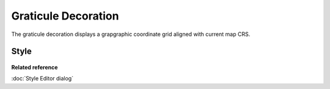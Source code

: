 Graticule Decoration
####################

The graticule decoration displays a grapgraphic coordinate grid aligned with current map CRS.

.. figure:: images/graticule_decoration/graticule.png
   :align: center
   :alt: 

Style
-----

.. figure:: images/graticule_decoration/style-editor.png
   :align: center
   :alt: 

**Related reference**

:doc:`Style Editor dialog`
